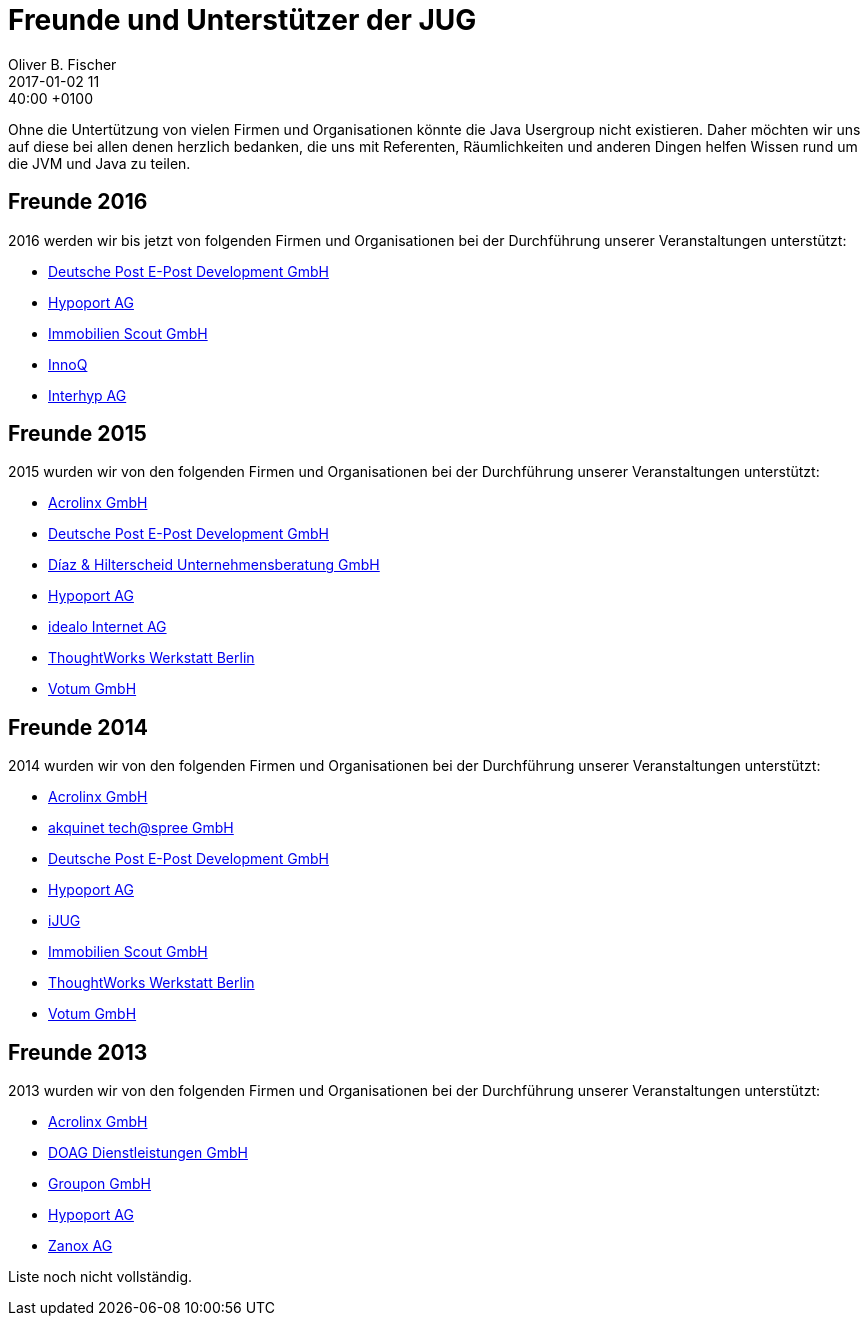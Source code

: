 = Freunde und Unterstützer der JUG
Oliver B. Fischer
2017-01-02 11:40:00 +0100
:jbake-type: page
:jbake-status: published

Ohne die Untertützung von vielen Firmen und Organisationen könnte die Java Usergroup
nicht existieren. Daher möchten wir uns auf diese bei allen denen herzlich bedanken,
die uns mit Referenten, Räumlichkeiten und anderen Dingen helfen Wissen 
rund um die JVM und Java zu teilen.

== Freunde 2016

2016 werden wir bis jetzt von folgenden Firmen und Organisationen bei
der Durchführung unserer Veranstaltungen unterstützt:

* http://www.epost.de/[Deutsche Post E-Post Development GmbH]
* http://www.hypoport.ag/[Hypoport AG]
* http://www.immobilienscout24.de/[Immobilien Scout GmbH]
* http://www.innoq.com[InnoQ]
* http://www.interhyp.de/[Interhyp AG]

== Freunde 2015

// Nicht vollständig
2015 wurden wir von den folgenden Firmen und Organisationen bei der
Durchführung unserer Veranstaltungen unterstützt:

* http://www.acrolinx.de/[Acrolinx GmbH]
* http://www.epost.de/[Deutsche Post E-Post Development GmbH]
* http://www.diazhilterscheid.de/de/[Díaz & Hilterscheid Unternehmensberatung GmbH]
* http://www.hypoport.ag/[Hypoport AG]
* http://www.idealo.de[idealo Internet AG]
* http://www.thoughtworks.com/locations/berlin[ThoughtWorks Werkstatt Berlin]
* http://www.votum.de/[Votum GmbH]

== Freunde 2014

2014 wurden wir von den folgenden Firmen und Organisationen bei der
Durchführung unserer Veranstaltungen unterstützt:

* http://www.acrolinx.de/[Acrolinx GmbH]
* http://www.akquinet.de/[akquinet tech@spree GmbH]
* http://www.epost.de/[Deutsche Post E-Post Development GmbH]
* http://www.hypoport.ag/[Hypoport AG]
* http://www.ijug.eu/[iJUG]
* http://www.immobilienscout24.de/[Immobilien Scout GmbH]
* http://info.thoughtworks.com/berlin[ThoughtWorks Werkstatt Berlin]
* http://www.votum.de/[Votum GmbH]

== Freunde 2013

2013 wurden wir von den folgenden Firmen und Organisationen bei der
Durchführung unserer Veranstaltungen unterstützt:

* http://www.acrolinx.de/[Acrolinx GmbH]
* http://www.doag.org[DOAG Dienstleistungen GmbH]
* http://www.groupon.de/[Groupon GmbH]
* http://www.hypoport.ag/[Hypoport AG]
* http://www.zanox.com/[Zanox AG]

Liste noch nicht vollständig.

